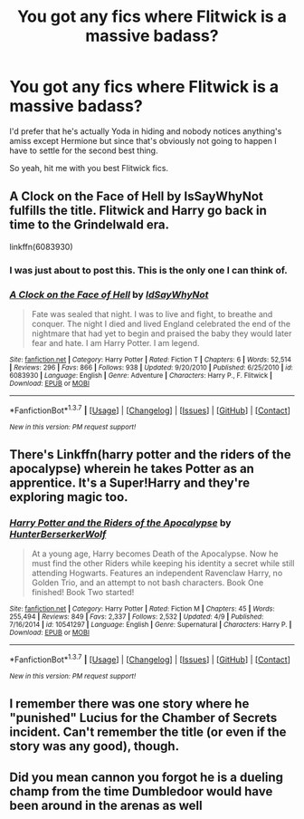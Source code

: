 #+TITLE: You got any fics where Flitwick is a massive badass?

* You got any fics where Flitwick is a massive badass?
:PROPERTIES:
:Score: 15
:DateUnix: 1462326519.0
:DateShort: 2016-May-04
:FlairText: Request
:END:
I'd prefer that he's actually Yoda in hiding and nobody notices anything's amiss except Hermione but since that's obviously not going to happen I have to settle for the second best thing.

So yeah, hit me with you best Flitwick fics.


** A Clock on the Face of Hell by IsSayWhyNot fulfills the title. Flitwick and Harry go back in time to the Grindelwald era.

linkffn(6083930)
:PROPERTIES:
:Score: 3
:DateUnix: 1462331669.0
:DateShort: 2016-May-04
:END:

*** I was just about to post this. This is the only one I can think of.
:PROPERTIES:
:Author: Lord_Anarchy
:Score: 3
:DateUnix: 1462331754.0
:DateShort: 2016-May-04
:END:


*** [[http://www.fanfiction.net/s/6083930/1/][*/A Clock on the Face of Hell/*]] by [[https://www.fanfiction.net/u/2066243/IdSayWhyNot][/IdSayWhyNot/]]

#+begin_quote
  Fate was sealed that night. I was to live and fight, to breathe and conquer. The night I died and lived England celebrated the end of the nightmare that had yet to begin and praised the baby they would later fear and hate. I am Harry Potter. I am legend.
#+end_quote

^{/Site/: [[http://www.fanfiction.net/][fanfiction.net]] *|* /Category/: Harry Potter *|* /Rated/: Fiction T *|* /Chapters/: 6 *|* /Words/: 52,514 *|* /Reviews/: 296 *|* /Favs/: 866 *|* /Follows/: 938 *|* /Updated/: 9/20/2010 *|* /Published/: 6/25/2010 *|* /id/: 6083930 *|* /Language/: English *|* /Genre/: Adventure *|* /Characters/: Harry P., F. Flitwick *|* /Download/: [[http://www.p0ody-files.com/ff_to_ebook/ffn-bot/index.php?id=6083930&source=ff&filetype=epub][EPUB]] or [[http://www.p0ody-files.com/ff_to_ebook/ffn-bot/index.php?id=6083930&source=ff&filetype=mobi][MOBI]]}

--------------

*FanfictionBot*^{1.3.7} *|* [[[https://github.com/tusing/reddit-ffn-bot/wiki/Usage][Usage]]] | [[[https://github.com/tusing/reddit-ffn-bot/wiki/Changelog][Changelog]]] | [[[https://github.com/tusing/reddit-ffn-bot/issues/][Issues]]] | [[[https://github.com/tusing/reddit-ffn-bot/][GitHub]]] | [[[https://www.reddit.com/message/compose?to=%2Fu%2Ftusing][Contact]]]

^{/New in this version: PM request support!/}
:PROPERTIES:
:Author: FanfictionBot
:Score: 2
:DateUnix: 1462331698.0
:DateShort: 2016-May-04
:END:


** There's Linkffn(harry potter and the riders of the apocalypse) wherein he takes Potter as an apprentice. It's a Super!Harry and they're exploring magic too.
:PROPERTIES:
:Author: firingmahlazors
:Score: 3
:DateUnix: 1462341217.0
:DateShort: 2016-May-04
:END:

*** [[http://www.fanfiction.net/s/10541297/1/][*/Harry Potter and the Riders of the Apocalypse/*]] by [[https://www.fanfiction.net/u/801855/HunterBerserkerWolf][/HunterBerserkerWolf/]]

#+begin_quote
  At a young age, Harry becomes Death of the Apocalypse. Now he must find the other Riders while keeping his identity a secret while still attending Hogwarts. Features an independent Ravenclaw Harry, no Golden Trio, and an attempt to not bash characters. Book One finished! Book Two started!
#+end_quote

^{/Site/: [[http://www.fanfiction.net/][fanfiction.net]] *|* /Category/: Harry Potter *|* /Rated/: Fiction M *|* /Chapters/: 45 *|* /Words/: 255,494 *|* /Reviews/: 849 *|* /Favs/: 2,337 *|* /Follows/: 2,532 *|* /Updated/: 4/9 *|* /Published/: 7/16/2014 *|* /id/: 10541297 *|* /Language/: English *|* /Genre/: Supernatural *|* /Characters/: Harry P. *|* /Download/: [[http://www.p0ody-files.com/ff_to_ebook/ffn-bot/index.php?id=10541297&source=ff&filetype=epub][EPUB]] or [[http://www.p0ody-files.com/ff_to_ebook/ffn-bot/index.php?id=10541297&source=ff&filetype=mobi][MOBI]]}

--------------

*FanfictionBot*^{1.3.7} *|* [[[https://github.com/tusing/reddit-ffn-bot/wiki/Usage][Usage]]] | [[[https://github.com/tusing/reddit-ffn-bot/wiki/Changelog][Changelog]]] | [[[https://github.com/tusing/reddit-ffn-bot/issues/][Issues]]] | [[[https://github.com/tusing/reddit-ffn-bot/][GitHub]]] | [[[https://www.reddit.com/message/compose?to=%2Fu%2Ftusing][Contact]]]

^{/New in this version: PM request support!/}
:PROPERTIES:
:Author: FanfictionBot
:Score: 1
:DateUnix: 1462341263.0
:DateShort: 2016-May-04
:END:


** I remember there was one story where he "punished" Lucius for the Chamber of Secrets incident. Can't remember the title (or even if the story was any good), though.
:PROPERTIES:
:Author: jeffala
:Score: 1
:DateUnix: 1462338827.0
:DateShort: 2016-May-04
:END:


** Did you mean cannon you forgot he is a dueling champ from the time Dumbledoor would have been around in the arenas as well
:PROPERTIES:
:Author: JHvapehead
:Score: 1
:DateUnix: 1462389149.0
:DateShort: 2016-May-04
:END:
